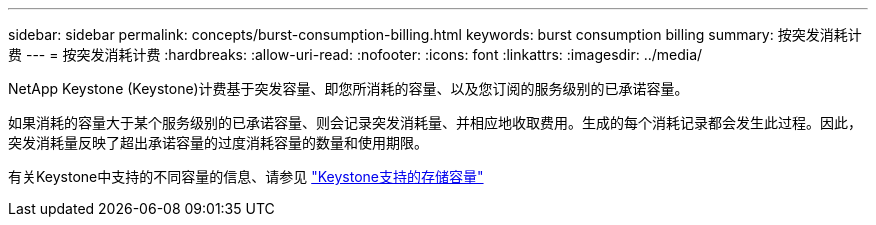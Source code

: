 ---
sidebar: sidebar 
permalink: concepts/burst-consumption-billing.html 
keywords: burst consumption billing 
summary: 按突发消耗计费 
---
= 按突发消耗计费
:hardbreaks:
:allow-uri-read: 
:nofooter: 
:icons: font
:linkattrs: 
:imagesdir: ../media/


[role="lead"]
NetApp Keystone (Keystone)计费基于突发容量、即您所消耗的容量、以及您订阅的服务级别的已承诺容量。

如果消耗的容量大于某个服务级别的已承诺容量、则会记录突发消耗量、并相应地收取费用。生成的每个消耗记录都会发生此过程。因此，突发消耗量反映了超出承诺容量的过度消耗容量的数量和使用期限。

有关Keystone中支持的不同容量的信息、请参见 link:../concepts/supported-storage-capacity.html["Keystone支持的存储容量"]
